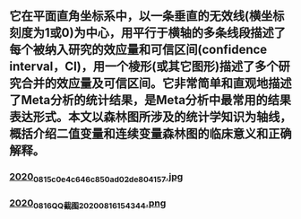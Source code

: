 ** 它在平面直角坐标系中，以一条垂直的无效线(横坐标刻度为1或0)为中心，用平行于横轴的多条线段描述了每个被纳入研究的效应量和可信区间(confidence interval，CI)，用一个棱形(或其它图形)描述了多个研究合并的效应量及可信区间。它非常简单和直观地描述了Meta分析的统计结果，是Meta分析中最常用的结果表达形式。本文以森林图所涉及的统计学知识为轴线，概括介绍二值变量和连续变量森林图的临床意义和正确解释。
*** [[https://cdn.logseq.com/%2Ff259ad6a-7523-4e5e-8743-1a033751e30c2020_08_15_c0e4c646c850ad02de804157.jpg?Expires=4751076686&Signature=BYKbTCgaOP~ss7fT6ZFjuq3bDr8HR3hG7oq3xG~eUxl-0ILsC0V5UZB-7Ia2Quk2V08iOfQy0hV9KvRyVscWiTCJWbU2jfxANE9298qGNIcCEo~0E84N78oA-4uBGo7lzJNvR~fZpPnjIgYnlW0FhVUzxkcgXgQ~1JJvUJOgHd0XXs9k3-en3FhNuXOO0IF~v-OHB~6O4oerNPSGEUDEJ57PJlORWSR4p3UdyQ1zGIkuxNwnQH6W8P6BDYX2KqyXzfdBB7n92Pdhs74hkszkqbA6vrWQUebUBmjroQqbJjSCecW7HMNWA-o8AJ0Nw998Ex5LmBZ5QRA0g2gxROaZzQ__&Key-Pair-Id=APKAJE5CCD6X7MP6PTEA][2020_08_15_c0e4c646c850ad02de804157.jpg]]
*** [[https://cdn.logseq.com/%2Ff259ad6a-7523-4e5e-8743-1a033751e30c2020_08_16_QQ%E6%88%AA%E5%9B%BE20200816154344.png?Expires=4751163862&Signature=a1fvLPzAgeI2VXqbB4~jf9~O1FuzSPepHnJtOUztmxmhV-srbUQolL3zkU5dn3LMTpDOag3pvVPPqPqJg7uGcH~HRfn1mSO1ghwLk4sBzKtH-CHXjQf3wooez7VVWJv8yHdXYxT1OyOCcsLQkHMbH7YUfYoZLDGcqtdauo3FWyipmBYNcOBNx0mZ~M4dHCRJHcn~NJMMo0ceN2G77gFRAWKuJZQYyEbRadRkJvKLhK7GF6f5Pj53vkl2495FpKJh4MIwwrKL1bQ0~uMyKUJq2sSSvt9rZp-8L2lvOtwC12s3Njl9lA4Q0BLqYBPqxBJACuKGxchgTBRtKyKdd5GTZw__&Key-Pair-Id=APKAJE5CCD6X7MP6PTEA][2020_08_16_QQ截图20200816154344.png]]
